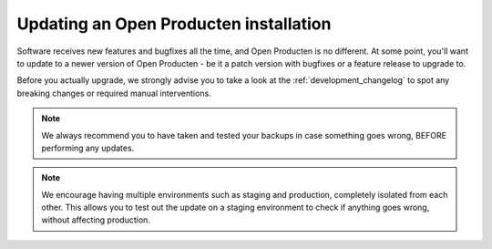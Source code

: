 .. _installation_updating:

Updating an Open Producten installation
==================================

Software receives new features and bugfixes all the time, and Open Producten is no different.
At some point, you'll want to update to a newer version of Open Producten - be it a patch
version with bugfixes or a feature release to upgrade to.

Before you actually upgrade, we strongly advise you to take a look at the
:ref:`development_changelog` to spot any breaking changes or required manual
interventions.

.. note::
    We always recommend you to have taken and tested your backups in case something
    goes wrong, BEFORE performing any updates.

.. note::
    We encourage having multiple environments such as staging and production, completely
    isolated from each other. This allows you to test out the update on a staging
    environment to check if anything goes wrong, without affecting production.
